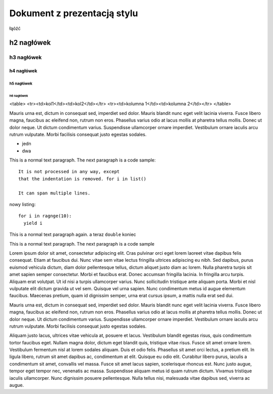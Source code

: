 Dokument z prezentacją stylu
============================

.. author:: default
.. categories:: none
.. comments::

łąóźć

h2 nagłówek
##############

h3 nagłówek
**************

h4 nagłówek
--------------

h5 nagłówek
^^^^^^^^^^^^^^

h6 nagłówek
""""""""""""""

<table>
<tr><td>kol1</td><td>kol2</td></tr>
<tr><td>kolumna 1</td><td>kolumna 2</td></tr>
</table>


Mauris urna est, dictum in consequat sed, imperdiet sed dolor. Mauris blandit nunc eget velit lacinia viverra. Fusce libero magna, faucibus ac eleifend non, rutrum non eros. Phasellus varius odio at lacus mollis at pharetra tellus mollis. Donec ut dolor neque. Ut dictum condimentum varius. Suspendisse ullamcorper ornare imperdiet. Vestibulum ornare iaculis arcu rutrum vulputate. Morbi facilisis consequat justo egestas sodales.

* jedn
* dwa

This is a normal text paragraph. The next paragraph is a code sample::

   It is not processed in any way, except
   that the indentation is removed. for i in list()

   It can span multiple lines.

nowy listing::

   for i in ragnge(10):
     yield i

This is a normal text paragraph again.  a teraz  ``double`` koniec


.. highlight:: python
   :linenothreshold: 2


This is a normal text paragraph. The next paragraph is a code sample

.. code-block:: python
   :emphasize-lines: 3,5
   :linenos:

    def funkcja(arg1, arg2):
        for a in arg1:
            print a
            arg2 += a
            yiled a
        return a

Lorem ipsum dolor sit amet, consectetur adipiscing elit. Cras pulvinar orci eget lorem laoreet vitae dapibus felis consequat. Etiam at faucibus dui. Nunc vitae sem vitae lectus fringilla ultrices adipiscing eu nibh. Sed dapibus, purus euismod vehicula dictum, diam dolor pellentesque tellus, dictum aliquet justo diam ac lorem. Nulla pharetra turpis sit amet sapien semper consectetur. Morbi et faucibus erat. Donec accumsan fringilla lacinia. In fringilla arcu turpis. Aliquam erat volutpat. Ut id nisi a turpis ullamcorper varius. Nunc sollicitudin tristique ante aliquam porta. Morbi et nisl vulputate elit dictum gravida ut vel sem. Quisque vel urna sapien. Nunc condimentum metus id augue elementum faucibus. Maecenas pretium, quam id dignissim semper, urna erat cursus ipsum, a mattis nulla erat sed dui.

Mauris urna est, dictum in consequat sed, imperdiet sed dolor. Mauris blandit nunc eget velit lacinia viverra. Fusce libero magna, faucibus ac eleifend non, rutrum non eros. Phasellus varius odio at lacus mollis at pharetra tellus mollis. Donec ut dolor neque. Ut dictum condimentum varius. Suspendisse ullamcorper ornare imperdiet. Vestibulum ornare iaculis arcu rutrum vulputate. Morbi facilisis consequat justo egestas sodales.

Aliquam justo lacus, ultrices vitae vehicula at, posuere et lacus. Vestibulum blandit egestas risus, quis condimentum tortor faucibus eget. Nullam magna dolor, dictum eget blandit quis, tristique vitae risus. Fusce sit amet ornare lorem. Vestibulum fermentum nisl at lorem sodales aliquam. Duis et odio felis. Phasellus sit amet orci lectus, a pretium elit. In ligula libero, rutrum sit amet dapibus ac, condimentum at elit. Quisque eu odio elit. Curabitur libero purus, iaculis a condimentum sit amet, convallis vel massa. Fusce sit amet lacus sapien, scelerisque rhoncus est. Nunc justo augue, tempor eget tempor nec, venenatis ac massa. Suspendisse aliquam metus id quam rutrum dictum. Vivamus tristique iaculis ullamcorper. Nunc dignissim posuere pellentesque. Nulla tellus nisi, malesuada vitae dapibus sed, viverra ac augue.
